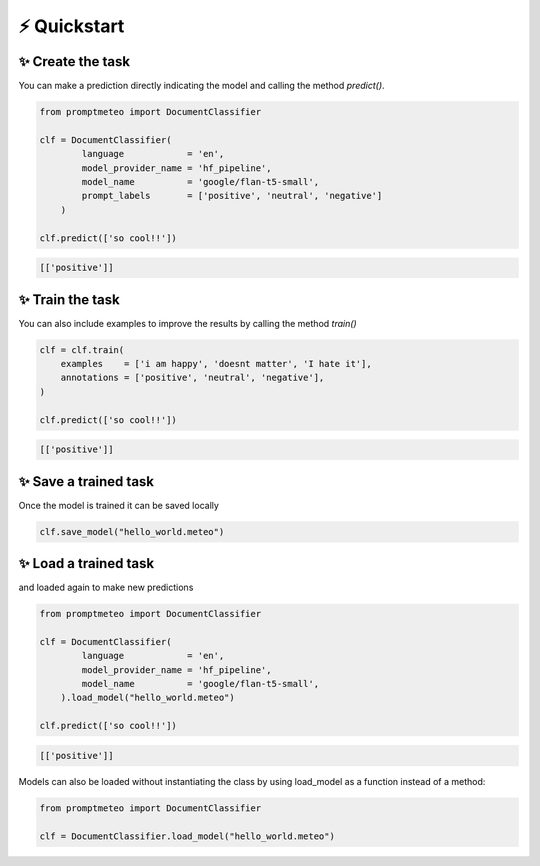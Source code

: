 ⚡ Quickstart
================

.. _quickstart:

✨ Create the task
---------------------

You can make a prediction directly indicating the model and calling the method `predict()`.

.. code-block:: python

    from promptmeteo import DocumentClassifier

    clf = DocumentClassifier(
            language            = 'en',
            model_provider_name = 'hf_pipeline',
            model_name          = 'google/flan-t5-small',
            prompt_labels       = ['positive', 'neutral', 'negative']
        )

    clf.predict(['so cool!!'])

.. code-block:: console

    [['positive']]

✨ Train the task
-------------------------

You can also include examples to improve the results by calling the method `train()`

.. code-block:: python

    clf = clf.train(
        examples    = ['i am happy', 'doesnt matter', 'I hate it'],
        annotations = ['positive', 'neutral', 'negative'],
    )

    clf.predict(['so cool!!'])

.. code-block:: console

    [['positive']]

✨ Save a trained task
-------------------------

Once the model is trained it can be saved locally

.. code-block:: console

    clf.save_model("hello_world.meteo")

✨ Load a trained task
-------------------------

and loaded again to make new predictions

.. code-block:: python

    from promptmeteo import DocumentClassifier

    clf = DocumentClassifier(
            language            = 'en',
            model_provider_name = 'hf_pipeline',
            model_name          = 'google/flan-t5-small',
        ).load_model("hello_world.meteo")

    clf.predict(['so cool!!'])


.. code-block:: console

    [['positive']]


Models can also be loaded without instantiating the class by using load_model as a function instead of a method:

.. code-block:: python

    from promptmeteo import DocumentClassifier

    clf = DocumentClassifier.load_model("hello_world.meteo")
